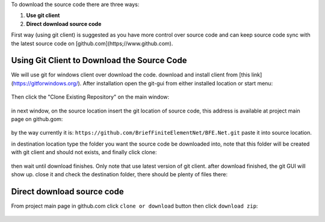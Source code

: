 To download the source code there are three ways:

1. **Use git client**

2. **Direct download source code**

First way (using git client) is suggested as you have more control over source code and can keep source code sync with the latest source code on [github.com](https;//www.github.com).


Using Git Client to Download the Source Code
##############################################

We will use git for windows client over download the code. download and install client from [this link](https://gitforwindows.org/). After installation open the git-gui from either installed location or start menu:

.. figure:: ../images/startmenu-gitgui-win10.png
   :align: center

Then click the "Clone Existing Repository" on the main window:

.. figure:: ../images/git-gui-clone.png
   :align: center
   
in next window, on the source location insert the git location of source code, this address is available at project main page on github.gom:

.. figure:: ../images/git-address.png
   :align: center

by the way currently it is:
``https://github.com/BriefFiniteElementNet/BFE.Net.git``
paste it into source location.

in destination location type the folder you want the source code be downloaded into, note that this folder will be created with git client and should not exists, and finally click clone:

.. figure:: ../images/git-src-dst.png
   :align: center

then wait until download finishes. Only note that use latest version of git client. after download finished, the git GUI will show up. close it and check the destination folder, there should be plenty of files there:

.. figure:: ../images/downloaded-src-using-git.png
   :align: center
   
Direct download source code
###########################
From project main page in github.com click ``clone or download`` button then click ``download zip``:

.. figure:: ../images/direct-download-src.png
   :align: center